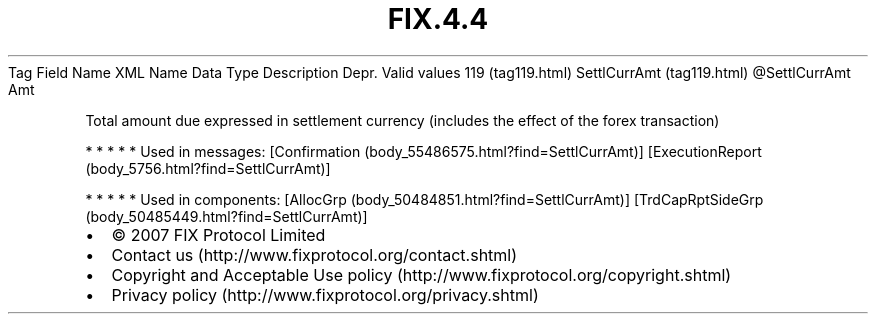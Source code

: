 .TH FIX.4.4 "" "" "Tag #119"
Tag
Field Name
XML Name
Data Type
Description
Depr.
Valid values
119 (tag119.html)
SettlCurrAmt (tag119.html)
\@SettlCurrAmt
Amt
.PP
Total amount due expressed in settlement currency (includes the
effect of the forex transaction)
.PP
   *   *   *   *   *
Used in messages:
[Confirmation (body_55486575.html?find=SettlCurrAmt)]
[ExecutionReport (body_5756.html?find=SettlCurrAmt)]
.PP
   *   *   *   *   *
Used in components:
[AllocGrp (body_50484851.html?find=SettlCurrAmt)]
[TrdCapRptSideGrp (body_50485449.html?find=SettlCurrAmt)]

.PD 0
.P
.PD

.PP
.PP
.IP \[bu] 2
© 2007 FIX Protocol Limited
.IP \[bu] 2
Contact us (http://www.fixprotocol.org/contact.shtml)
.IP \[bu] 2
Copyright and Acceptable Use policy (http://www.fixprotocol.org/copyright.shtml)
.IP \[bu] 2
Privacy policy (http://www.fixprotocol.org/privacy.shtml)
